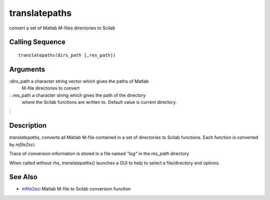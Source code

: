 


translatepaths
==============

convert a set of Matlab M-files directories to Scilab



Calling Sequence
~~~~~~~~~~~~~~~~


::

    translatepaths(dirs_path [,res_path])




Arguments
~~~~~~~~~

:dirs_path a character string vector which gives the paths of Matlab
  M-file directories to convert
: :res_path a character string which gives the path of the directory
  where the Scilab functions are written to. Default value is current
  directory.
:



Description
~~~~~~~~~~~

`translatepaths`, converts all Matlab M-file contained in a set of
directories to Scilab functions. Each function is converted by
`mfile2sci`.

Trace of conversion information is stored in a file named `"log"` in
the `res_path` directory

When called without rhs, `translatepaths()` launches a GUI to help to
select a file/directory and options.



See Also
~~~~~~~~


+ `mfile2sci`_ Matlab M-file to Scilab conversion function


.. _mfile2sci: mfile2sci.html


